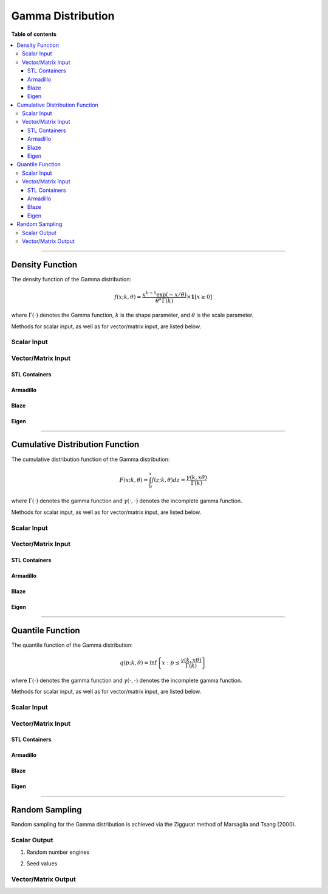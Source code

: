 .. Copyright (c) 2011-2020 Keith O'Hara

   Distributed under the terms of the Apache License, Version 2.0.

   The full license is in the file LICENSE, distributed with this software.

Gamma Distribution
==================

**Table of contents**

.. contents:: :local:

----

Density Function
----------------

The density function of the Gamma distribution:

.. math::

   f(x; k, \theta) = \dfrac{x^{k-1}\exp(-x/\theta)}{\theta^k \Gamma(k)} \times \mathbf{1}[ x \geq 0 ]

where :math:`\Gamma(\cdot)` denotes the Gamma function, :math:`k` is the shape parameter, and :math:`\theta` is the scale parameter.

Methods for scalar input, as well as for vector/matrix input, are listed below.

Scalar Input
~~~~~~~~~~~~

.. _dgamma-func-ref1:
.. doxygenfunction:: dgamma(const T1, const T2, const T3, const bool)
   :project: statslib

Vector/Matrix Input
~~~~~~~~~~~~~~~~~~~

STL Containers
______________

.. _dgamma-func-ref2:
.. doxygenfunction:: dgamma(const std::vector<eT>&, const T1, const T2, const bool)
   :project: statslib

Armadillo
_________

.. _dgamma-func-ref3:
.. doxygenfunction:: dgamma(const ArmaMat<eT>&, const T1, const T2, const bool)
   :project: statslib

Blaze
_____

.. _dgamma-func-ref4:
.. doxygenfunction:: dgamma(const BlazeMat<eT, To>&, const T1, const T2, const bool)
   :project: statslib

Eigen
_____

.. _dgamma-func-ref5:
.. doxygenfunction:: dgamma(const EigenMat<eT, iTr, iTc>&, const T1, const T2, const bool)
   :project: statslib

----

Cumulative Distribution Function
--------------------------------

The cumulative distribution function of the Gamma distribution:

.. math::

   F(x; k, \theta) = \int_0^x f(z; k, \theta) dz = \frac{\gamma(k,x\theta)}{\Gamma (k)}

where :math:`\Gamma(\cdot)` denotes the gamma function and :math:`\gamma(\cdot, \cdot)` denotes the incomplete gamma function.

Methods for scalar input, as well as for vector/matrix input, are listed below.

Scalar Input
~~~~~~~~~~~~

.. _pgamma-func-ref1:
.. doxygenfunction:: pgamma(const T1, const T2, const T3, const bool)
   :project: statslib

Vector/Matrix Input
~~~~~~~~~~~~~~~~~~~

STL Containers
______________

.. _pgamma-func-ref2:
.. doxygenfunction:: pgamma(const std::vector<eT>&, const T1, const T2, const bool)
   :project: statslib

Armadillo
_________

.. _pgamma-func-ref3:
.. doxygenfunction:: pgamma(const ArmaMat<eT>&, const T1, const T2, const bool)
   :project: statslib

Blaze
_____

.. _pgamma-func-ref4:
.. doxygenfunction:: pgamma(const BlazeMat<eT, To>&, const T1, const T2, const bool)
   :project: statslib

Eigen
_____

.. _pgamma-func-ref5:
.. doxygenfunction:: pgamma(const EigenMat<eT, iTr, iTc>&, const T1, const T2, const bool)
   :project: statslib

----

Quantile Function
-----------------

The quantile function of the Gamma distribution:

.. math::

   q(p; k, \theta) = \inf \left\{ x : p \leq \frac{\gamma(k,x\theta)}{\Gamma (k)} \right\}

where :math:`\Gamma(\cdot)` denotes the gamma function and :math:`\gamma(\cdot, \cdot)` denotes the incomplete gamma function.

Methods for scalar input, as well as for vector/matrix input, are listed below.

Scalar Input
~~~~~~~~~~~~

.. _qgamma-func-ref1:
.. doxygenfunction:: qgamma(const T1, const T2, const T3)
   :project: statslib

Vector/Matrix Input
~~~~~~~~~~~~~~~~~~~

STL Containers
______________

.. _qgamma-func-ref2:
.. doxygenfunction:: qgamma(const std::vector<eT>&, const T1, const T2)
   :project: statslib

Armadillo
_________

.. _qgamma-func-ref3:
.. doxygenfunction:: qgamma(const ArmaMat<eT>&, const T1, const T2)
   :project: statslib

Blaze
_____

.. _qgamma-func-ref4:
.. doxygenfunction:: qgamma(const BlazeMat<eT, To>&, const T1, const T2)
   :project: statslib

Eigen
_____

.. _qgamma-func-ref5:
.. doxygenfunction:: qgamma(const EigenMat<eT, iTr, iTc>&, const T1, const T2)
   :project: statslib

----

Random Sampling
---------------

Random sampling for the Gamma distribution is achieved via the Ziggurat method of Marsaglia and Tsang (2000).

Scalar Output
~~~~~~~~~~~~~

1. Random number engines

.. _rgamma-func-ref1:
.. doxygenfunction:: rgamma(const T1, const T2, rand_engine_t&)
   :project: statslib

2. Seed values

.. _rgamma-func-ref2:
.. doxygenfunction:: rgamma(const T1, const T2, const ullint_t)
   :project: statslib

Vector/Matrix Output
~~~~~~~~~~~~~~~~~~~~

.. _rgamma-func-ref3:
.. doxygenfunction:: rgamma(const ullint_t, const ullint_t, const T1, const T2)
   :project: statslib
